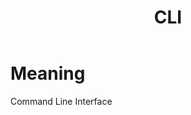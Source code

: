 :PROPERTIES:
:ID:       95184bd0-eda7-4585-8736-1fb9f9a910ed
:END:
#+title: CLI

* Meaning
Command Line Interface
